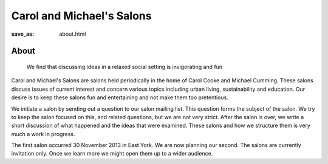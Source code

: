 Carol and Michael's Salons
==================================================

:save_as: about.html

About
--------------------------------------------------
	We find that discussing ideas in a relaxed social setting is invigorating and fun

Carol and Michael's Salons are salons held periodically in the home of Carol Cooke and Michael Cumming. These salons discuss issues of current interest and concern various topics including urban living, sustainability and education. Our desire is to keep these salons fun and entertaining and not make them too pretentious. 

We initiate a salon by sending out a question to our salon mailing list. This question forms the subject of the salon. We try to keep the salon focused on this, and related questions, but we are not very strict. After the salon is over, we write a short discussion of what happened and the ideas that were examined. These salons and how we structure them is very much a work in progress. 

The first salon occurred 30 November 2013 in East York. We are now planning our second. The salons are currently invitation only. Once we learn more we might open them up to a wider audience.
